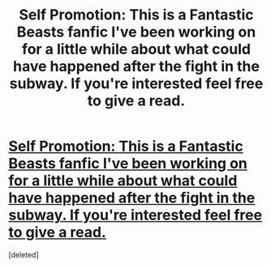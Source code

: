 #+TITLE: Self Promotion: This is a Fantastic Beasts fanfic I've been working on for a little while about what could have happened after the fight in the subway. If you're interested feel free to give a read.

* [[https://www.fanfiction.net/s/12247639/1/Unsurprising][Self Promotion: This is a Fantastic Beasts fanfic I've been working on for a little while about what could have happened after the fight in the subway. If you're interested feel free to give a read.]]
:PROPERTIES:
:Score: 1
:DateUnix: 1490290916.0
:DateShort: 2017-Mar-23
:FlairText: Promotion
:END:
[deleted]

